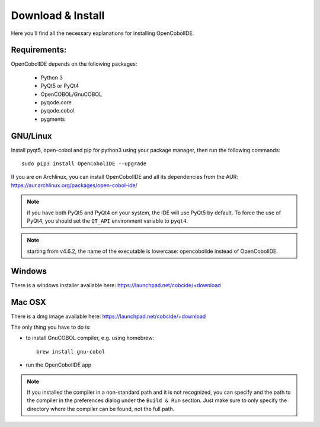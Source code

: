 Download & Install
==================

Here you'll find all the necessary explanations for installing OpenCobolIDE.


Requirements:
-------------
OpenCobolIDE depends on the following packages:

    - Python 3
    - PyQt5 or PyQt4
    - OpenCOBOL/GnuCOBOL
    - pyqode.core
    - pyqode.cobol
    - pygments

GNU/Linux
---------

Install pyqt5, open-cobol and pip for python3 using your package manager, then run the
following commands::

    sudo pip3 install OpenCobolIDE --upgrade


If you are on Archlinux, you can install OpenCobolIDE and all its dependencies
from the AUR: https://aur.archlinux.org/packages/open-cobol-ide/

.. note:: if you have both PyQt5 and PyQt4 on your system, the IDE will use
          PyQt5 by default. To force the use of PyQt4, you should set the
          ``QT_API`` environment variable to ``pyqt4``.

.. note:: starting from v4.6.2, the name of the executable is lowercase:
          opencobolide instead of OpenCobolIDE.

Windows
-------

There is a windows installer available here: https://launchpad.net/cobcide/+download

Mac OSX
-------

There is a dmg image available here: https://launchpad.net/cobcide/+download

The only thing you have to do is:

- to install GnuCOBOL compiler, e.g. using homebrew::

    brew install gnu-cobol

- run the OpenCobolIDE app

.. note:: If you installed the compiler in a non-standard path and it is not recognized, you
          can specify and the path to the compiler in the preferences dialog under the ``Build & Run`` section. Just
          make sure to only specify the directory where the compiler can be found, not the full path.


.. _`release section on github`: https://github.com/OpenCobolIDE/OpenCobolIDE/releases

.. _homebrew: http://brew.sh/

.. _PPA: https://launchpad.net/~open-cobol-ide/+archive/stable
